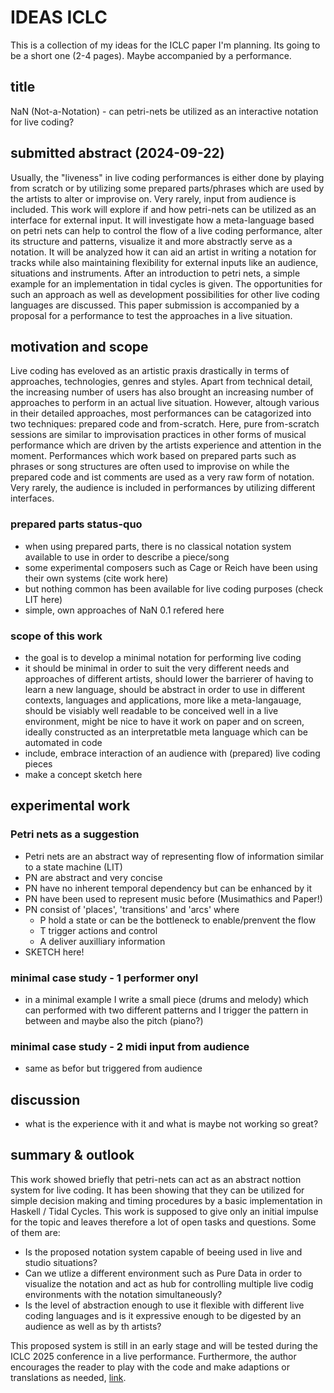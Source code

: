 * IDEAS ICLC
This is a collection of my ideas for the ICLC paper I'm planning. Its going to be a short one (2-4 pages). Maybe accompanied by a performance.

** title
NaN (Not-a-Notation) - can petri-nets be utilized as an interactive notation for live coding?

** submitted abstract (2024-09-22)
Usually, the "liveness" in live coding performances is either done by playing from scratch or by utilizing some prepared parts/phrases which are used by the artists to alter or improvise on. Very rarely, input from audience is included.
This work will explore if and how petri-nets can be utilized as an interface for external input. It will investigate how a meta-language based on petri nets can help to control the flow of a live coding performance, alter its structure and patterns, visualize it and more abstractly serve as a notation. It will be analyzed how it can aid an artist in writing a notation for tracks while also maintaining flexibility for external inputs like an audience, situations and instruments. After an introduction to petri nets, a simple example for an implementation in tidal cycles is given. The opportunities for such an approach as well as development possibilities for other live coding languages are discussed. This paper submission is accompanied by a proposal for a performance to test the approaches in a live situation.

** motivation and scope
Live coding has eveloved as an artistic praxis drastically in terms of approaches, technologies, genres and styles. Apart from technical detail, the increasing number of users has also brought an increasing number of approaches to perform in an actual live situation. However, altough various in their detailed approaches, most performances can be catagorized into two techniques: prepared code and from-scratch. Here, pure from-scratch sessions are similar to improvisation practices in other forms of musical performance which are driven by the artists experience and attention in the moment. Performances which work based on prepared parts such as phrases or song structures are often used to improvise on while the prepared code and ist comments are used as a very raw form of notation. Very rarely, the audience is included in performances by utilizing different interfaces.
*** prepared parts status-quo

- when using prepared parts, there is no classical notation system available to use in order to describe a piece/song
- some experimental composers such as Cage or Reich have been using their own systems (cite work here)
- but nothing common has been available for live coding purposes (check LIT here)
- simple, own approaches of NaN 0.1 refered here
*** scope of this work
- the goal is to develop a minimal notation for performing live coding
- it should be minimal in order to suit the very different needs and approaches of different artists, should lower the barrierer of having to learn a new language, should be abstract in order to use in different contexts, languages and applications, more like a meta-langauage, should be visiably well readable to be conceived well in a live environment, might be nice to have it work on paper and on screen, ideally constructed as an interpretatble meta language which can be automated in code
- include, embrace interaction of an audience with (prepared) live coding pieces
- make a concept sketch here
** experimental work
*** Petri nets as a suggestion
- Petri nets are an abstract way of representing flow of information similar to a state machine (LIT)
- PN are abstract and very concise
- PN have no inherent temporal dependency but can be enhanced by it 
- PN have been used to represent music before (Musimathics and Paper!)
- PN consist of 'places', 'transitions' and 'arcs' where
  - P hold a state or can be the bottleneck to enable/prenvent the flow
  - T trigger actions and control
  - A deliver auxilliary information
- SKETCH here!
*** minimal case study - 1 performer onyl
- in a minimal example I write a small piece (drums and melody) which can performed with two different patterns and I trigger the pattern in between and maybe also the pitch (piano?)
*** minimal case study - 2 midi input from audience
- same as befor but triggered from audience
** discussion
- what is the experience with it and what is maybe not working so
  great?
** summary & outlook
This work showed briefly that petri-nets can act as an abstract nottion system for live coding. It has been showing that they can be utilized for simple decision making and timing procedures by a basic implementation in Haskell / Tidal Cycles.
This work is supposed to give only an initial impulse for the topic and leaves therefore a lot of open tasks and questions. Some of them are:
- Is the proposed notation system capable of beeing used in live and studio situations?
- Can we utlize a different environment such as Pure Data in order to visualize the notation and act as hub for controlling multiple live codig environments with the notation simultaneously?
- Is the level of abstraction enough to use it flexible with different live coding languages and is it expressive enough to be digested by an audience as well as by th artists?
This proposed system is still in an early stage and will be tested during the ICLC 2025 conference in a live performance. Furthermore, the author encourages the reader to play with the code and make adaptions or translations as needed, [[https://github.com/harte-echtzeit/not-a-notation][link]].
